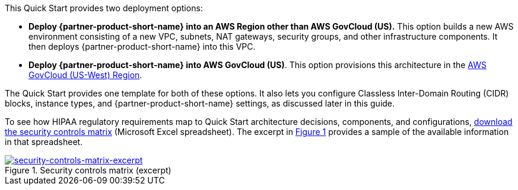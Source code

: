 :xrefstyle: short

This Quick Start provides two deployment options:

* *Deploy {partner-product-short-name} into an AWS Region other than AWS GovCloud (US).* This option builds a new AWS environment consisting of a new VPC, subnets, NAT gateways, security groups, and other infrastructure components. It then deploys {partner-product-short-name} into this VPC.
* *Deploy {partner-product-short-name} into AWS GovCloud (US)*. This option provisions this architecture in the https://aws.amazon.com/govcloud-us/[AWS GovCloud (US-West) Region^].

The Quick Start provides one template for both of these options. It also lets you configure Classless Inter-Domain Routing (CIDR) blocks, instance types, and {partner-product-short-name} settings, as discussed later in this guide.

To see how HIPAA regulatory requirements map to Quick Start architecture decisions, components, and configurations, https://fwd.aws/7M7b9?[download the security controls matrix^] (Microsoft Excel spreadsheet). The excerpt in <<matrix-excerpt>> provides a sample of the available information in that spreadsheet.

[#matrix-excerpt]
.Security controls matrix (excerpt)
[link=images/security-controls-matrix-excerpt.png]
image::../images/security-controls-matrix-excerpt.png[security-controls-matrix-excerpt]